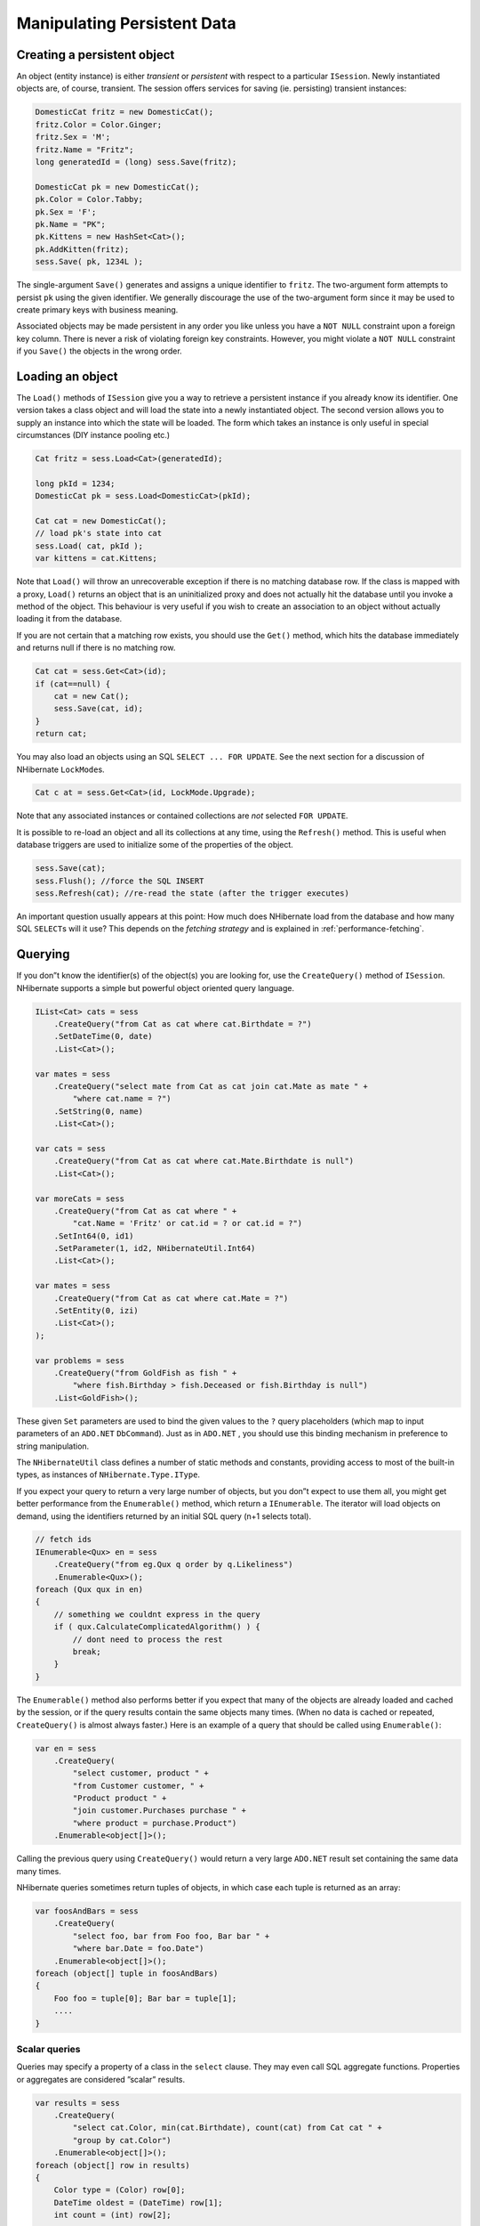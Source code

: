****************************
Manipulating Persistent Data
****************************

Creating a persistent object
============================

An object (entity instance) is either *transient* or *persistent* with respect
to a particular ``ISession``. Newly instantiated objects are, of course,
transient. The session offers services for saving (ie. persisting) transient
instances:

.. code:: csharp

  DomesticCat fritz = new DomesticCat();
  fritz.Color = Color.Ginger;
  fritz.Sex = 'M';
  fritz.Name = "Fritz";
  long generatedId = (long) sess.Save(fritz);

  DomesticCat pk = new DomesticCat();
  pk.Color = Color.Tabby;
  pk.Sex = 'F';
  pk.Name = "PK";
  pk.Kittens = new HashSet<Cat>();
  pk.AddKitten(fritz);
  sess.Save( pk, 1234L );

The single-argument ``Save()`` generates and assigns a unique identifier to
``fritz``. The two-argument form attempts to persist ``pk`` using the given
identifier. We generally discourage the use of the two-argument form since it
may be used to create primary keys with business meaning.

Associated objects may be made persistent in any order you like unless you have
a ``NOT NULL`` constraint upon a foreign key column. There is never a risk of
violating foreign key constraints. However, you might violate a ``NOT NULL``
constraint if you ``Save()`` the objects in the wrong order.

Loading an object
==================

The ``Load()`` methods of ``ISession`` give you a way to retrieve a persistent
instance if you already know its identifier. One version takes a class object
and will load the state into a newly instantiated object. The second version
allows you to supply an instance into which the state will be loaded. The form
which takes an instance is only useful in special circumstances (DIY instance
pooling etc.)

.. code:: csharp

        Cat fritz = sess.Load<Cat>(generatedId);

        long pkId = 1234;
        DomesticCat pk = sess.Load<DomesticCat>(pkId);

        Cat cat = new DomesticCat();
        // load pk's state into cat
        sess.Load( cat, pkId );
        var kittens = cat.Kittens;

Note that ``Load()`` will throw an unrecoverable exception if there is no
matching database row. If the class is mapped with a proxy, ``Load()`` returns
an object that is an uninitialized proxy and does not actually hit the database
until you invoke a method of the object. This behaviour is very useful if you
wish to create an association to an object without actually loading it from the
database.

If you are not certain that a matching row exists, you should use the ``Get()``
method, which hits the database immediately and returns null if there is no
matching row.

.. code:: csharp

  Cat cat = sess.Get<Cat>(id);
  if (cat==null) {
      cat = new Cat();
      sess.Save(cat, id);
  }
  return cat;

You may also load an objects using an SQL ``SELECT ... FOR UPDATE``. See the
next section for a discussion of NHibernate ``LockMode``\ s.

.. code:: csharp

  Cat c at = sess.Get<Cat>(id, LockMode.Upgrade);

Note that any associated instances or contained collections are *not* selected
``FOR UPDATE``.

It is possible to re-load an object and all its collections at any time, using
the ``Refresh()`` method. This is useful when database triggers are used to
initialize some of the properties of the object.

.. code:: csharp

  sess.Save(cat);
  sess.Flush(); //force the SQL INSERT
  sess.Refresh(cat); //re-read the state (after the trigger executes)

An important question usually appears at this point: How much does NHibernate
load from the database and how many SQL ``SELECT``\ s will it use? This depends
on the *fetching strategy* and is explained in :ref:`performance-fetching`.

Querying
=========

If you don”t know the identifier(s) of the object(s) you are looking for, use
the ``CreateQuery()`` method of ``ISession``. NHibernate supports a simple but
powerful object oriented query language.

.. code:: csharp

  IList<Cat> cats = sess
      .CreateQuery("from Cat as cat where cat.Birthdate = ?")
      .SetDateTime(0, date)
      .List<Cat>();

  var mates = sess
      .CreateQuery("select mate from Cat as cat join cat.Mate as mate " +
          "where cat.name = ?")
      .SetString(0, name)
      .List<Cat>();

  var cats = sess
      .CreateQuery("from Cat as cat where cat.Mate.Birthdate is null")
      .List<Cat>();

  var moreCats = sess
      .CreateQuery("from Cat as cat where " +
          "cat.Name = 'Fritz' or cat.id = ? or cat.id = ?")
      .SetInt64(0, id1)
      .SetParameter(1, id2, NHibernateUtil.Int64)
      .List<Cat>();

  var mates = sess
      .CreateQuery("from Cat as cat where cat.Mate = ?")
      .SetEntity(0, izi)
      .List<Cat>();
  );

  var problems = sess
      .CreateQuery("from GoldFish as fish " +
          "where fish.Birthday > fish.Deceased or fish.Birthday is null")
      .List<GoldFish>();

These given ``Set`` parameters are used to bind the given values to the ``?``
query placeholders (which map to input parameters of an ``ADO.NET``
``DbCommand``). Just as in ``ADO.NET`` , you should use this binding mechanism
in preference to string manipulation.

The ``NHibernateUtil`` class defines a number of static methods and constants,
providing access to most of the built-in types, as instances of
``NHibernate.Type.IType``.

If you expect your query to return a very large number of objects, but you don”t
expect to use them all, you might get better performance from the
``Enumerable()`` method, which return a ``IEnumerable``. The iterator will load
objects on demand, using the identifiers returned by an initial SQL query (n+1
selects total).

.. code:: csharp

  // fetch ids
  IEnumerable<Qux> en = sess
      .CreateQuery("from eg.Qux q order by q.Likeliness")
      .Enumerable<Qux>();
  foreach (Qux qux in en)
  {
      // something we couldnt express in the query
      if ( qux.CalculateComplicatedAlgorithm() ) {
          // dont need to process the rest
          break;
      }
  }

The ``Enumerable()`` method also performs better if you expect that many of the
objects are already loaded and cached by the session, or if the query results
contain the same objects many times. (When no data is cached or repeated,
``CreateQuery()`` is almost always faster.) Here is an example of a query that
should be called using ``Enumerable()``:

.. code:: csharp

  var en = sess
      .CreateQuery(
          "select customer, product " +
          "from Customer customer, " +
          "Product product " +
          "join customer.Purchases purchase " +
          "where product = purchase.Product")
      .Enumerable<object[]>();

Calling the previous query using ``CreateQuery()`` would return a very large
``ADO.NET`` result set containing the same data many times.

NHibernate queries sometimes return tuples of objects, in which case each tuple
is returned as an array:

.. code:: csharp

  var foosAndBars = sess
      .CreateQuery(
          "select foo, bar from Foo foo, Bar bar " +
          "where bar.Date = foo.Date")
      .Enumerable<object[]>();
  foreach (object[] tuple in foosAndBars)
  {
      Foo foo = tuple[0]; Bar bar = tuple[1];
      ....
  }

Scalar queries
---------------

Queries may specify a property of a class in the ``select`` clause. They may
even call SQL aggregate functions. Properties or aggregates are considered
”scalar” results.

.. code:: csharp

  var results = sess
      .CreateQuery(
          "select cat.Color, min(cat.Birthdate), count(cat) from Cat cat " +
          "group by cat.Color")
      .Enumerable<object[]>();
  foreach (object[] row in results)
  {
      Color type = (Color) row[0];
      DateTime oldest = (DateTime) row[1];
      int count = (int) row[2];
      .....
  }

  var en = sess
      .CreateQuery(
          "select cat.Type, cat.Birthdate, cat.Name from DomesticCat cat")
      .Enumerable<object[]>();

  IList<object[]> list = sess
      .CreateQuery("select cat, cat.Mate.Name from DomesticCat cat")
      .List<object[]>();

The IQuery interface
---------------------

If you need to specify bounds upon your result set (the maximum number of rows
you want to retrieve and / or the first row you want to retrieve) you should
obtain an instance of ``NHibernate.IQuery``:

.. code:: csharp

        IQuery q = sess.CreateQuery("from DomesticCat cat");
        q.SetFirstResult(20);
        q.SetMaxResults(10);
        var cats = q.List<Cat>();

You may even define a named query in the mapping document. (Remember to use a
``CDATA`` section if your query contains characters that could be interpreted as
markup.)

.. code:: xml

  <query name="Eg.DomesticCat.by.name.and.minimum.weight"><![CDATA[
      from Eg.DomesticCat as cat
          where cat.Name = ?
          and cat.Weight > ?
  ]]></query>

.. code:: csharp

  IQuery q = sess.GetNamedQuery("Eg.DomesticCat.by.name.and.minimum.weight");
  q.SetString(0, name);
  q.SetInt32(1, minWeight);
  var cats = q.List<Cat>();

Named queries are by default validated at startup time, allowing to catch errors
more easily than having to test all the application features using HQL queries.
In case of validation errors, the details of failing queries are logged and a
validation error is raised.

Named queries accepts a number of attributes matching settings available on the
``IQuery`` interface.

-  ``flush-mode`` - override the session flush mode just for this query.
-  ``cacheable`` - allow the query results to be cached by the second level
   cache. See :doc:`caches`.
-  ``cache-region`` - specify the cache region of the query.
-  ``cache-mode`` - specify the cache mode of the query.
-  ``fetch-size`` - set a fetch size for the underlying ADO query.
-  ``timeout`` - set the query timeout in seconds.
-  ``read-only`` - ``true`` switches yielded entities to read-only. See
   :doc:`readonly`.
-  ``comment`` - add a custom comment to the generated SQL.

The query interface supports the use of named parameters. Named parameters are
identifiers of the form ``:name`` in the query string. There are methods on
``IQuery`` for binding values to named or positional parameters. NHibernate
numbers parameters from zero. The advantages of named parameters are:

-  named parameters are insensitive to the order they occur in the query string
-  they may occur multiple times in the same query
-  they are self-documenting

.. code:: csharp

  //named parameter (preferred)
  IQuery q = sess.CreateQuery("from DomesticCat cat where cat.Name = :name");
  q.SetString("name", "Fritz");
  var cats = q.Enumerable<DomesticCat>();

  //positional parameter
  IQuery q = sess.CreateQuery("from DomesticCat cat where cat.Name = ?");
  q.SetString(0, "Izi");
  var cats = q.Enumerable<DomesticCat>();

  //named parameter list
  var names = new List<string>();
  names.Add("Izi");
  names.Add("Fritz");
  IQuery q = sess.CreateQuery("from DomesticCat cat where cat.Name in (:namesList)");
  q.SetParameterList("namesList", names);
  var cats = q.List<DomesticCat>();

Filtering collections
----------------------

A collection *filter* is a special type of query that may be applied to a
persistent collection or array. The query string may refer to ``this``, meaning
the current collection element.

.. code:: csharp

  var blackKittens = session
      .CreateFilter(pk.Kittens, "where this.Color = ?")
      .SetEnum(0, Color.Black)
      .List<Cat>();

The returned collection is considered a bag.

Observe that filters do not require a ``from`` clause (though they may have one
if required). Filters are not limited to returning the collection elements
themselves.

.. code:: csharp

  var blackKittenMates = session
      .CreateFilter(pk.Kittens,
          "select this.Mate where this.Color = Eg.Color.Black")
      .List<Cat>();

Criteria queries
-----------------

HQL is extremely powerful but some people prefer to build queries dynamically,
using an object oriented API, rather than embedding strings in their .NET code.
For these people, NHibernate provides an intuitive ``ICriteria`` query API.

.. code:: csharp

  ICriteria crit = session.CreateCriteria<Cat>();
  crit.Add(Expression.Eq("color", Eg.Color.Black));
  crit.SetMaxResults(10);
  var cats = crit.List<Cat>();

If you are uncomfortable with SQL-like syntax, this is perhaps the easiest way
to get started with NHibernate. This API is also more extensible than HQL.
Applications might provide their own implementations of the ``ICriterion``
interface.

Queries in native SQL
----------------------

You may express a query in SQL, using ``CreateSQLQuery()``. You must enclose SQL
aliases in braces.

.. code:: csharp

  var cats = session
      .CreateSQLQuery("SELECT {cat.*} FROM CAT {cat} WHERE ROWNUM<10")
      .AddEntity("cat", typeof(Cat))
      .List<Cat>();

  var cats = session
      .CreateSQLQuery(
          "SELECT {cat}.ID AS {cat.Id}, {cat}.SEX AS {cat.Sex}, " +
          "{cat}.MATE AS {cat.Mate}, {cat}.SUBCLASS AS {cat.class}, ... " +
          "FROM CAT {cat} WHERE ROWNUM < 10")
      .AddEntity("cat", typeof(Cat))
      .List<Cat>();

SQL queries may contain named and positional parameters, just like NHibernate
queries.

Updating objects
=================

Updating in the same ISession
------------------------------

*Transactional persistent instances* (ie. objects loaded, saved, created or
queried by the ``ISession``) may be manipulated by the application and any
changes to persistent state will be persisted when the ``ISession`` is
*flushed* (discussed later in this chapter). So the most straightforward way to
update the state of an object is to ``Load()`` it, and then manipulate it
directly, while the ``ISession`` is open:

.. code:: csharp

  DomesticCat cat = sess.Load<DomesticCat>(69L);
  cat.Name = "PK";
  sess.Flush();  // changes to cat are automatically detected and persisted

Sometimes this programming model is inefficient since it would require both an
SQL ``SELECT`` (to load an object) and an SQL ``UPDATE`` (to persist its updated
state) in the same session. Therefore NHibernate offers an alternate approach.

.. _manipulatingdata-updating-detached:

Updating detached objects
--------------------------

Many applications need to retrieve an object in one transaction, send it to the
UI layer for manipulation, then save the changes in a new transaction.
(Applications that use this kind of approach in a high-concurrency environment
usually use versioned data to ensure transaction isolation.) This approach
requires a slightly different programming model to the one described in the last
section. NHibernate supports this model by providing the method
``ISession.Update()``.

.. code:: csharp

  // in the first session
  Cat cat = firstSession.Load<Cat>(catId);
  Cat potentialMate = new Cat();
  firstSession.Save(potentialMate);

  // in a higher tier of the application
  cat.Mate = potentialMate;

  // later, in a new session
  secondSession.Update(cat);  // update cat
  secondSession.Update(mate); // update mate

If the ``Cat`` with identifier ``catId`` had already been loaded by
``secondSession`` when the application tried to update it, an exception would
have been thrown.

The application should individually ``Update()`` transient instances reachable
from the given transient instance if and *only* if it wants their state also
updated. (Except for lifecycle objects, discussed later.)

NHibernate users have requested a general purpose method that either saves a
transient instance by generating a new identifier or update the persistent state
associated with its current identifier. The ``SaveOrUpdate()`` method now
implements this functionality.

NHibernate distinguishes ”new” (unsaved) instances from ”existing” (saved or
loaded in a previous session) instances by the value of their identifier (or
version, or timestamp) property. The ``unsaved-value`` attribute of the ``<id>``
(or ``<version>``, or ``<timestamp>``) mapping specifies which values should be
interpreted as representing a ”new” instance.

.. code:: xml

  <id name="Id" type="Int64" column="uid" unsaved-value="0">
      <generator class="hilo"/>
  </id>

The allowed values of ``unsaved-value`` are:

- ``any`` - always save
- ``none`` - always update
- ``null`` - save when identifier is null
- valid identifier value - save when identifier is null or the given value
- ``undefined`` - if set for ``version`` or ``timestamp``, then identifier
  check is used

If ``unsaved-value`` is not specified for a class, NHibernate will attempt to
guess it by creating an instance of the class using the no-argument constructor
and reading the property value from the instance.

.. code:: csharp

  // in the first session
  Cat cat = firstSession.Load<Cat>(catID);

  // in a higher tier of the application
  Cat mate = new Cat();
  cat.Mate = mate;

  // later, in a new session
  secondSession.SaveOrUpdate(cat);   // update existing state (cat has a non-null id)
  secondSession.SaveOrUpdate(mate);  // save the new instance (mate has a null id)

The usage and semantics of ``SaveOrUpdate()`` seems to be confusing for new
users. Firstly, so long as you are not trying to use instances from one session
in another new session, you should not need to use ``Update()`` or
``SaveOrUpdate()``. Some whole applications will never use either of these
methods.

Usually ``Update()`` or ``SaveOrUpdate()`` are used in the following scenario:

-  the application loads an object in the first session
-  the object is passed up to the UI tier
-  some modifications are made to the object
-  the object is passed back down to the business logic tier
-  the application persists these modifications by calling ``Update()`` in a
-  second session

``SaveOrUpdate()`` does the following:

-  if the object is already persistent in this session, do nothing
-  if the object has no identifier property, ``Save()`` it
-  if the object”s identifier matches the criteria specified by
   ``unsaved-value``, ``Save()`` it
-  if the object is versioned (``version`` or ``timestamp``), then the version
   will take precedence to identifier check, unless the versions
   ``unsaved-value="undefined"`` (default value)
-  if another object associated with the session has the same identifier, throw
   an exception

The last case can be avoided by using ``Merge(Object o)``. This method copies
the state of the given object onto the persistent object with the same
identifier. If there is no persistent instance currently associated with the
session, it will be loaded. The method returns the persistent instance. If the
given instance is unsaved or does not exist in the database, NHibernate will
save it and return it as a newly persistent instance. Otherwise, the given
instance does not become associated with the session. In most applications with
detached objects, you need both methods, ``SaveOrUpdate()`` and ``Merge()``.

Reattaching detached objects
-----------------------------

The ``Lock()`` method allows the application to re-associate an unmodified
object with a new session.

.. code:: csharp

  //just reassociate:
  sess.Lock(fritz, LockMode.None);
  //do a version check, then reassociate:
  sess.Lock(izi, LockMode.Read);
  //do a version check, using SELECT ... FOR UPDATE, then reassociate:
  sess.Lock(pk, LockMode.Upgrade);

Deleting persistent objects
============================

``ISession.Delete()`` will remove an object”s state from the database. Of
course, your application might still hold a reference to it. So it”s best to
think of ``Delete()`` as making a persistent instance transient.

.. code:: csharp

  sess.Delete(cat);

You may also delete many objects at once by passing a NHibernate query string to
``Delete()``.

.. code:: csharp

  sess.Delete("from Cat");

You may now delete objects in any order you like, without risk of foreign key
constraint violations. Of course, it is still possible to violate a ``NOT NULL``
constraint on a foreign key column by deleting objects in the wrong order.

.. _manipulatingdata-flushing:

Flush
======

From time to time the ``ISession`` will execute the SQL statements needed to
synchronize the ``ADO.NET`` connection”s state with the state of objects held in
memory. This process, *flush*, occurs by default at the following points

-  from some invocations of ``IQuery`` methods such as ``List`` or
   ``Enumerable``, and from similar methods of other querying API.
-  from ``NHibernate.ITransaction.Commit()``
-  from ``ISession.Flush()``

The SQL statements are issued in the following order

1. all entity insertions, in the same order the corresponding objects were saved
   using ``ISession.Save()``
2. all entity updates
3. all collection deletions
4. all collection element deletions, updates and insertions
5. all collection insertions
6. all entity deletions, in the same order the corresponding objects were
   deleted using ``ISession.Delete()``

(An exception is that objects using ``identity`` ID generation are inserted when
they are saved.)

Except when you explicitly ``Flush()``, there are absolutely no guarantees about
*when* the ``Session`` executes the ``ADO.NET`` calls, only the *order* in which
they are executed. However, NHibernate does guarantee that the queries methods
will never return stale data; nor will they return the wrong data.

It is possible to change the default behavior so that flush occurs less
frequently. The ``FlushMode`` class defines three different modes: only flush at
commit time (and only when the NHibernate ``ITransaction`` API is used, or
inside a transaction scope), flush automatically using the explained routine
(will only work inside an explicit NHibernate ``ITransaction`` or inside a
transaction scope), or never flush unless ``Flush()`` is called explicitly. The
last mode is useful for long running units of work, where an ISession is kept
open and disconnected for a long time (see :ref:`transactions-optimistic`).

.. code:: csharp

  sess = sf.OpenSession();
  using (ITransaction tx = sess.BeginTransaction())
  {
      // allow queries to return stale state
      sess.FlushMode = FlushMode.Commit;
      Cat izi = sess.Load<Cat>(id);
      izi.Name = "iznizi";
      // execute some queries....
      sess.CreateQuery("from Cat as cat left outer join cat.Kittens kitten")
          .List<object[]>();
      // change to izi is not flushed!
      ...
      tx.Commit(); // flush occurs
  }

Checking dirtiness
===================

``ISession.IsDirty()`` will return whether the session hold any pending change
to flush or not. Be cautious when using this method, its default implementation
may have the following effects:

-  Dirty checks all the loaded entities. NHibernate does not instrument the
   entities for being notified of changes done on loaded ones. Instead, it
   stores their initial state and compare them to it. If session has loaded a
   lot of entities, the dirty checking will have a significant impact.

-  Triggers pending cascade operations. This includes any pending ``Save`` of,
   by example, children added to a collection having the ``Save`` cascade
   enabled. Depending on the entities ID generators (see
   :ref:`mapping-declaration-id-generator`), this may trigger calls to the
   database, or even entity insertions if they are using the ``identity``
   generator.

Ending a Session
=================

Ending a session involves four distinct phases:

-  flush the session

-  commit the transaction

-  close the session

-  handle exceptions

Flushing the Session
---------------------

If you happen to be using the ``ITransaction`` API, you don”t need to worry
about this step. It will be performed implicitly when the transaction is
committed. Otherwise you should call ``ISession.Flush()`` to ensure that all
changes are synchronized with the database.

Committing the database transaction
------------------------------------

If you are using the NHibernate ``ITransaction`` API, this looks like:

.. code:: csharp

  tx.Commit(); // flush the session and commit the transaction

If you are managing ``ADO.NET`` transactions yourself you should manually
``Commit()`` the ``ADO.NET`` transaction.

.. code:: csharp

  sess.Flush();
  currentTransaction.Commit();

If you decide *not* to commit your changes:

.. code:: csharp

  tx.Rollback();  // rollback the transaction

or:

.. code:: csharp

  currentTransaction.Rollback();

If you rollback the transaction you should immediately close and discard the
current session to ensure that NHibernate”s internal state is consistent.

Closing the ISession
---------------------

A call to ``ISession.Close()`` marks the end of a session. The main implication
of ``Close()`` is that the ``ADO.NET`` connection will be relinquished by the
session.

.. code:: csharp

  tx.Commit();
  sess.Close();

  sess.Flush();
  currentTransaction.Commit();
  sess.Close();

If you provided your own connection, ``Close()`` returns a reference to it, so
you can manually close it or return it to the pool. Otherwise ``Close()``
returns it to the pool.

Exception handling
===================

NHibernate use might lead to exceptions, usually ``HibernateException``. This
exception can have a nested inner exception (the root cause), use the
``InnerException`` property to access it.

If the ``ISession`` throws an exception you should immediately rollback the
transaction, call ``ISession.Close()`` and discard the ``ISession`` instance.
Certain methods of ``ISession`` will *not* leave the session in a consistent
state.

For exceptions thrown by the data provider while interacting with the database,
NHibernate will wrap the error in an instance of ``ADOException``. The
underlying exception is accessible by calling ``ADOException.InnerException``.
NHibernate converts the ``DbException`` into an appropriate ``ADOException``
subclass using the ``ISQLExceptionConverter`` attached to the SessionFactory. By
default, the ``ISQLExceptionConverter`` is defined by the configured dialect;
however, it is also possible to plug in a custom implementation (see the
api-docs for the ``ISQLExceptionConverter`` class for details).

The following exception handling idiom shows the typical case in NHibernate
applications:

.. code:: csharp

  using (ISession sess = factory.OpenSession())
  using (ITransaction tx = sess.BeginTransaction())
  {
      // do some work
      ...
      tx.Commit();
  }

Or, when manually managing ``ADO.NET`` transactions:

.. code:: csharp

  ISession sess = factory.OpenSession();
  try
  {
      // do some work
      ...
      sess.Flush();
      currentTransaction.Commit();
  }
  catch (Exception e)
  {
      currentTransaction.Rollback();
      throw;
  }
  finally
  {
      sess.Close();
  }

Lifecycles and object graphs
=============================

To save or update all objects in a graph of associated objects, you must either

-  ``Save()``, ``SaveOrUpdate()`` or ``Update()`` each individual object OR

-  map associated objects using ``cascade="all"`` or ``cascade="save-update"``.

Likewise, to delete all objects in a graph, either

-  ``Delete()`` each individual object OR

-  map associated objects using ``cascade="all"``,
   ``cascade="all-delete-orphan"`` or ``cascade="delete"``.

Recommendation:

-  If the child object”s lifespan is bounded by the lifespan of the of the
   parent object make it a *lifecycle object* by specifying ``cascade="all"``.

-  Otherwise, ``Save()`` and ``Delete()`` it explicitly from application code.
   If you really want to save yourself some extra typing, use
   ``cascade="save-update"`` and explicit ``Delete()``.

Mapping an association (many-to-one, one-to-one or collection) with
``cascade="all"`` marks the association as a *parent/child* style relationship
where save/update/deletion of the parent results in save/update/deletion of the
child(ren). Furthermore, a mere reference to a child from a persistent parent
will result in save / update of the child. The metaphor is incomplete, however.
A child which becomes unreferenced by its parent is *not* automatically deleted,
except in the cases of ``<one-to-many>`` and ``<one-to-one>`` associations that
have been mapped with ``cascade="all-delete-orphan"`` or
``cascade="delete-orphan"``. The precise semantics of cascading operations are
as follows:

-  If a parent is saved, all children are passed to ``SaveOrUpdate()``

-  If a parent is passed to ``Update()`` or ``SaveOrUpdate()``, all children are
   passed to ``SaveOrUpdate()``

-  If a transient child becomes referenced by a persistent parent, it is passed
   to ``SaveOrUpdate()``

-  If a parent is deleted, all children are passed to ``Delete()``

-  If a transient child is dereferenced by a persistent parent, *nothing special
   happens* (the application should explicitly delete the child if necessary)
   unless ``cascade="all-delete-orphan"`` or ``cascade="delete-orphan"``, in
   which case the ”orphaned” child is deleted.

NHibernate does not fully implement ”persistence by reachability”, which would
imply (inefficient) persistent garbage collection. However, due to popular
demand, NHibernate does support the notion of entities becoming persistent when
referenced by another persistent object. Associations marked
``cascade="save-update"`` behave in this way. If you wish to use this approach
throughout your application, it”s easier to specify the ``default-cascade``
attribute of the ``<hibernate-mapping>`` element.

Interceptors
=============

The ``IInterceptor`` interface provides callbacks from the session to the
application allowing the application to inspect and / or manipulate properties
of a persistent object before it is saved, updated, deleted or loaded. One
possible use for this is to track auditing information. For example, the
following ``IInterceptor`` automatically sets the ``CreateTimestamp`` when an
``IAuditable`` is created and updates the ``LastUpdateTimestamp`` property when
an ``IAuditable`` is updated.

.. code:: csharp

  using System;
  using NHibernate.Type;

  namespace NHibernate.Test
  {
    [Serializable]
    public class AuditInterceptor : IInterceptor
    {

      private int updates;
      private int creates;

      public void OnDelete(object entity,
                           object id,
                           object[] state,
                           string[] propertyNames,
                           IType[] types)
      {
        // do nothing
      }

      public boolean OnFlushDirty(object entity,
                                  object id,
                                  object[] currentState,
                                  object[] previousState,
                                  string[] propertyNames,
                                  IType[] types) {

        if ( entity is IAuditable )
        {
          updates++;
          for ( int i=0; i < propertyNames.Length; i++ )
          {
            if ( "LastUpdateTimestamp" == propertyNames[i] )
            {
              currentState[i] = DateTime.Now;
              return true;
          }
          }
        }
        return false;
      }

      public boolean OnLoad(object entity,
                            object id,
                            object[] state,
                            string[] propertyNames,
                            IType[] types)
      {
        return false;
      }

      public boolean OnSave(object entity,
                            object id,
                            object[] state,
                            string[] propertyNames,
                            IType[] types)
      {
        if ( entity is IAuditable )
        {
          creates++;
          for ( int i=0; i<propertyNames.Length; i++ )
          {
            if ( "CreateTimestamp" == propertyNames[i] )
            {
              state[i] = DateTime.Now;
              return true;
            }
          }
        }
        return false;
      }

      public void PostFlush(ICollection entities)
      {
        Console.Out.WriteLine("Creations: {0}, Updates: {1}", creates, updates);
      }

      public void PreFlush(ICollection entities)
      {
        updates=0;
        creates=0;
      }

      ......
      ......
    }
  }

The interceptor would be specified when a session is created.

.. code:: csharp

  ISession session = sf.OpenSession( new AuditInterceptor() );

You may also set an interceptor on a global level, using the ``Configuration``:

.. code:: csharp

  new Configuration().SetInterceptor( new AuditInterceptor() );

Metadata API
=============

NHibernate requires a very rich meta-level model of all entity and value types.
From time to time, this model is very useful to the application itself. For
example, the application might use NHibernate”s metadata to implement a ”smart”
deep-copy algorithm that understands which objects should be copied (eg. mutable
value types) and which should not (eg. immutable value types and, possibly,
associated entities).

NHibernate exposes metadata via the ``IClassMetadata`` and
``ICollectionMetadata`` interfaces and the ``IType`` hierarchy. Instances of the
metadata interfaces may be obtained from the ``ISessionFactory``.

.. code:: csharp

  Cat fritz = ......;
  IClassMetadata catMeta = sessionfactory.GetClassMetadata(typeof(Cat));
  long id = (long) catMeta.GetIdentifier(fritz);
  object[] propertyValues = catMeta.GetPropertyValues(fritz);
  string[] propertyNames = catMeta.PropertyNames;
  IType[] propertyTypes = catMeta.PropertyTypes;

  // get an dictionary of all properties which are not collections or associations
  // TODO: what about components?

  var namedValues = new Dictionary<string, object>();
  for (int i = 0; i < propertyNames.Length; i++)
  {
    if (!propertyTypes[i].IsEntityType && !propertyTypes[i].IsCollectionType)
    {
      namedValues[propertyNames[i]] = propertyValues[i];
    }
  }
